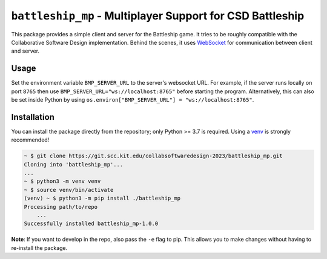 ##########################################################
``battleship_mp`` - Multiplayer Support for CSD Battleship
##########################################################

This package provides a simple client and server for the Battleship game.
It tries to be roughly compatible with the Collaborative Software Design implementation.
Behind the scenes, it uses `WebSocket`_ for communication between client and server.

Usage
-----

Set the environment variable ``BMP_SERVER_URL`` to the server's websocket URL.
For example, if the server runs locally on port ``8765``
then use ``BMP_SERVER_URL="ws://localhost:8765"`` before starting the program.
Alternatively, this can also be set inside Python by using
``os.environ["BMP_SERVER_URL"] = "ws://localhost:8765"``.

Installation
------------

You can install the package directly from the repository;
only Python >= 3.7 is required.
Using a `venv`_ is strongly recommended!

.. code:: bash

    ~ $ git clone https://git.scc.kit.edu/collabsoftwaredesign-2023/battleship_mp.git
    Cloning into 'battleship_mp'...
    ...
    ~ $ python3 -m venv venv
    ~ $ source venv/bin/activate
    (venv) ~ $ python3 -m pip install ./battleship_mp
    Processing path/to/repo
        ...
    Successfully installed battleship_mp-1.0.0

**Note**:
If you want to develop in the repo, also pass the ``-e`` flag to pip.
This allows you to make changes without having to re-install the package.

.. _WebSocket: https://en.wikipedia.org/wiki/WebSocket
.. _venv: https://docs.python.org/3/library/venv.html
